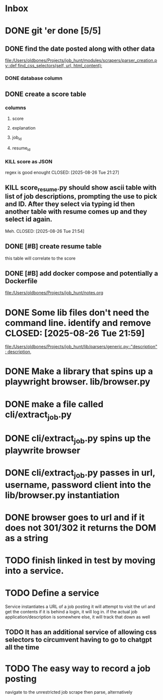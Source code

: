 * Inbox
* DONE git 'er done [5/5]
CLOSED: [2025-08-26 Tue 21:54]
** DONE find the date posted along with other data
CLOSED: [2025-08-26 Tue 14:06]
:LOGBOOK:
CLOCK: [2025-08-26 Tue 09:54]--[2025-08-26 Tue 14:06] =>  4:12
:END:
[[file:/Users/oldbones/Projects/job_hunt/modules/scrapers/parser_creation.py::def find_css_selectors(self, url, html_content):]]
*** DONE database column
CLOSED: [2025-08-26 Tue 14:06]
** DONE create a score table
CLOSED: [2025-08-26 Tue 21:27]
*** columns
**** score
**** explanation
**** job_id
**** resume_id
*** KILL score as JSON
regex is good enought
CLOSED: [2025-08-26 Tue 21:27]
** KILL score_resume.py should show ascii table with list of job descriptions, prompting the use to pick and ID.  After they select via typing id then another table with resume comes up and they select id again.
Meh.
CLOSED: [2025-08-26 Tue 21:54]
** DONE [#B] create resume table
CLOSED: [2025-08-26 Tue 20:05]
this table will correlate to the score

** DONE [#B] add docker compose and potentially a Dockerfile
CLOSED: [2025-08-26 Tue 20:05]
[[file:/Users/oldbones/Projects/job_hunt/notes.org]]
* DONE Some lib files don't need the command line. identify and remove CLOSED: [2025-08-26 Tue 21:59]

[[file:/Users/oldbones/Projects/job_hunt/lib/parsers/generic.py::"description": description,]]
* DONE Make a library that spins up a playwright browser. lib/browser.py
CLOSED: [2025-01-27 Mon]
* DONE make a file called cli/extract_job.py
CLOSED: [2025-01-27 Mon]
* DONE cli/extract_job.py spins up the playwrite browser
CLOSED: [2025-01-27 Mon]
* DONE cli/extract_job.py passes in url, username, password  client into the lib/browser.py instantiation
CLOSED: [2025-01-27 Mon]
* DONE browser goes to url and if it does not 301/302 it returns the DOM as a string
CLOSED: [2025-01-27 Mon]
* TODO finish linked in test by moving into a service.
* TODO Define a service
Service instantiates a URL of a job posting
it will attempt to visit the url and get the contents
if it is behind a login, it will log in.
if the actual job application/description is somewhere else, it will track that down as well
** TODO It has an additional service of allowing css selectors to circumvent having to go to chatgpt all the time
* TODO The easy way to record a job posting
navigate to the unrestricted job
scrape then parse, alternatively

